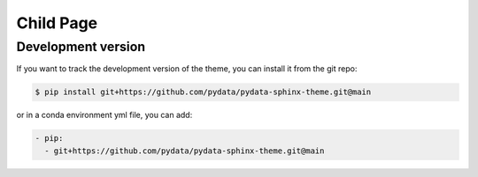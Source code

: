 
************
Child Page
************

Development version
===================

If you want to track the development version of the theme, you can
install it from the git repo:

.. code:: console

    $ pip install git+https://github.com/pydata/pydata-sphinx-theme.git@main

or in a conda environment yml file, you can add:

.. code:: yaml

    - pip:
      - git+https://github.com/pydata/pydata-sphinx-theme.git@main

.. meta::
    :description lang=en:
        Detailed instructions for installing pydata-sphinx-theme.